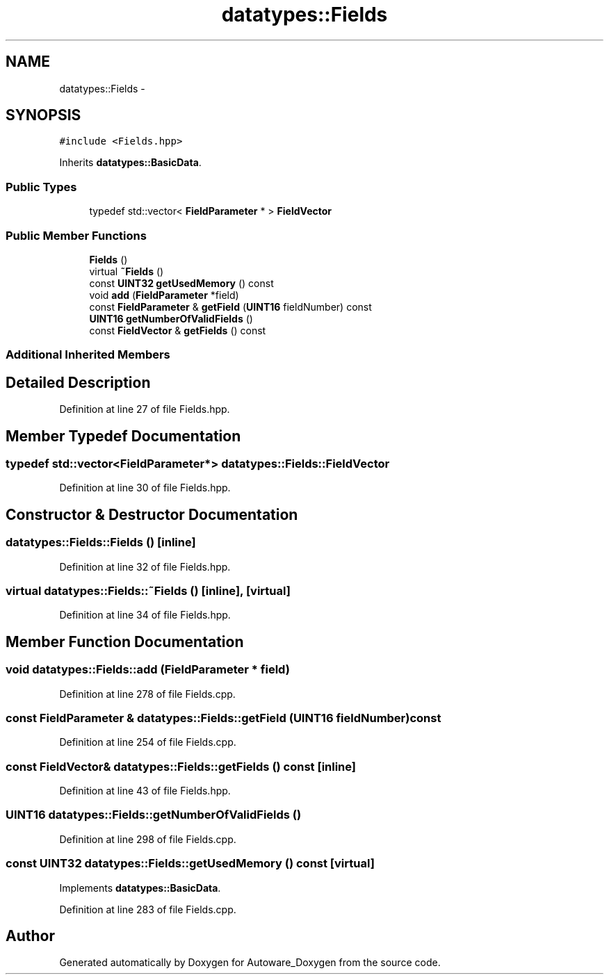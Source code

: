 .TH "datatypes::Fields" 3 "Fri May 22 2020" "Autoware_Doxygen" \" -*- nroff -*-
.ad l
.nh
.SH NAME
datatypes::Fields \- 
.SH SYNOPSIS
.br
.PP
.PP
\fC#include <Fields\&.hpp>\fP
.PP
Inherits \fBdatatypes::BasicData\fP\&.
.SS "Public Types"

.in +1c
.ti -1c
.RI "typedef std::vector< \fBFieldParameter\fP * > \fBFieldVector\fP"
.br
.in -1c
.SS "Public Member Functions"

.in +1c
.ti -1c
.RI "\fBFields\fP ()"
.br
.ti -1c
.RI "virtual \fB~Fields\fP ()"
.br
.ti -1c
.RI "const \fBUINT32\fP \fBgetUsedMemory\fP () const "
.br
.ti -1c
.RI "void \fBadd\fP (\fBFieldParameter\fP *field)"
.br
.ti -1c
.RI "const \fBFieldParameter\fP & \fBgetField\fP (\fBUINT16\fP fieldNumber) const "
.br
.ti -1c
.RI "\fBUINT16\fP \fBgetNumberOfValidFields\fP ()"
.br
.ti -1c
.RI "const \fBFieldVector\fP & \fBgetFields\fP () const "
.br
.in -1c
.SS "Additional Inherited Members"
.SH "Detailed Description"
.PP 
Definition at line 27 of file Fields\&.hpp\&.
.SH "Member Typedef Documentation"
.PP 
.SS "typedef std::vector<\fBFieldParameter\fP*> \fBdatatypes::Fields::FieldVector\fP"

.PP
Definition at line 30 of file Fields\&.hpp\&.
.SH "Constructor & Destructor Documentation"
.PP 
.SS "datatypes::Fields::Fields ()\fC [inline]\fP"

.PP
Definition at line 32 of file Fields\&.hpp\&.
.SS "virtual datatypes::Fields::~Fields ()\fC [inline]\fP, \fC [virtual]\fP"

.PP
Definition at line 34 of file Fields\&.hpp\&.
.SH "Member Function Documentation"
.PP 
.SS "void datatypes::Fields::add (\fBFieldParameter\fP * field)"

.PP
Definition at line 278 of file Fields\&.cpp\&.
.SS "const \fBFieldParameter\fP & datatypes::Fields::getField (\fBUINT16\fP fieldNumber) const"

.PP
Definition at line 254 of file Fields\&.cpp\&.
.SS "const \fBFieldVector\fP& datatypes::Fields::getFields () const\fC [inline]\fP"

.PP
Definition at line 43 of file Fields\&.hpp\&.
.SS "\fBUINT16\fP datatypes::Fields::getNumberOfValidFields ()"

.PP
Definition at line 298 of file Fields\&.cpp\&.
.SS "const \fBUINT32\fP datatypes::Fields::getUsedMemory () const\fC [virtual]\fP"

.PP
Implements \fBdatatypes::BasicData\fP\&.
.PP
Definition at line 283 of file Fields\&.cpp\&.

.SH "Author"
.PP 
Generated automatically by Doxygen for Autoware_Doxygen from the source code\&.
